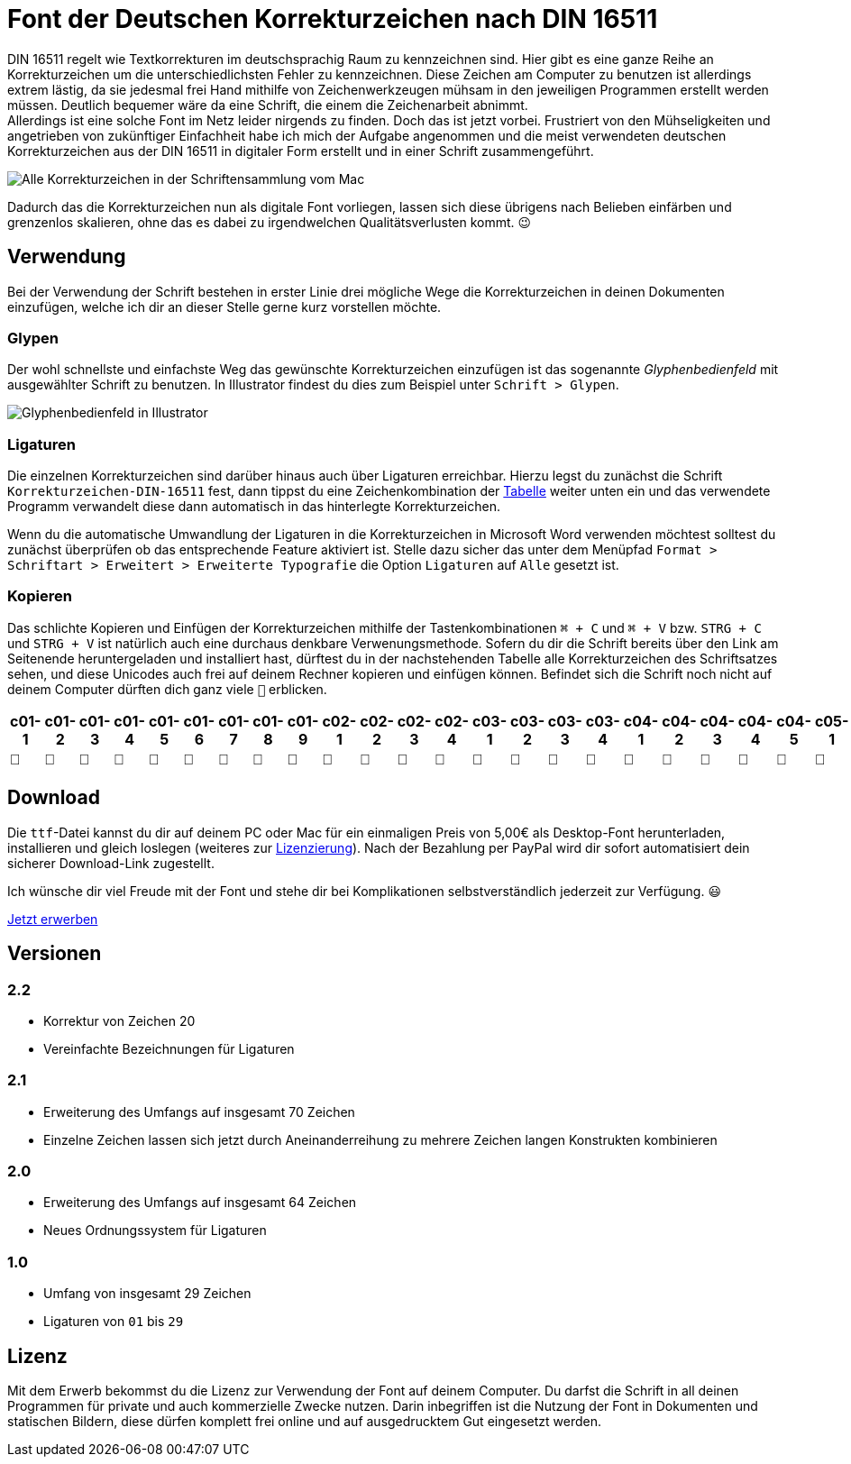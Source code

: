 = Font der Deutschen Korrekturzeichen nach DIN 16511
:description: Digitale Schriftdatei, die die Deutschen Korrekturzeichen nach DIN 16511 enthält, sodass die Korrekturzeichen bequem am Computer verwendet werden können.
:category: typography
:tags: font
:lang: de
:slug: deutsche-korrekturzeichen-din-16511-font
:date: 2021-02-05
:modified: 2021-02-06
:docinfo1:

DIN 16511 regelt wie Textkorrekturen im deutschsprachig Raum zu kennzeichnen sind. Hier gibt es eine ganze Reihe an Korrekturzeichen um die unterschiedlichsten Fehler zu kennzeichnen. Diese Zeichen am Computer zu benutzen ist allerdings extrem lästig, da sie jedesmal frei Hand mithilfe von Zeichenwerkzeugen mühsam in den jeweiligen Programmen erstellt werden müssen. Deutlich bequemer wäre da eine Schrift, die einem die Zeichenarbeit abnimmt. +
Allerdings ist eine solche Font im Netz leider nirgends zu finden. Doch das ist jetzt vorbei. Frustriert von den Mühseligkeiten und angetrieben von zukünftiger Einfachheit habe ich mich der Aufgabe angenommen und die meist verwendeten deutschen Korrekturzeichen aus der DIN 16511 in digitaler Form erstellt und in einer Schrift zusammengeführt.

image::{attach}font_v2.2.png[Alle Korrekturzeichen in der Schriftensammlung vom Mac]

Dadurch das die Korrekturzeichen nun als digitale Font vorliegen, lassen sich diese übrigens nach Belieben einfärben und grenzenlos skalieren, ohne das es dabei zu irgendwelchen Qualitätsverlusten kommt. 😉

== Verwendung
Bei der Verwendung der Schrift bestehen in erster Linie drei mögliche Wege die Korrekturzeichen in deinen Dokumenten einzufügen, welche ich dir an dieser Stelle gerne kurz vorstellen möchte.

=== Glypen
Der wohl schnellste und einfachste Weg das gewünschte Korrekturzeichen einzufügen ist das sogenannte _Glyphenbedienfeld_ mit ausgewählter Schrift zu benutzen. In Illustrator findest du dies zum Beispiel unter `Schrift > Glypen`.

image::{attach}glypen.png[Glyphenbedienfeld in Illustrator]

=== Ligaturen
Die einzelnen Korrekturzeichen sind darüber hinaus auch über Ligaturen erreichbar. Hierzu legst du zunächst die Schrift `Korrekturzeichen-DIN-16511` fest, dann tippst du eine Zeichenkombination der <<table, Tabelle>> weiter unten ein und das verwendete Programm verwandelt diese dann automatisch in das hinterlegte Korrekturzeichen.

Wenn du die automatische Umwandlung der Ligaturen in die Korrekturzeichen in Microsoft Word verwenden möchtest solltest du zunächst überprüfen ob das entsprechende Feature aktiviert ist. Stelle dazu sicher das unter dem Menüpfad `Format > Schriftart > Erweitert > Erweiterte Typografie` die Option `Ligaturen` auf `Alle` gesetzt ist.

=== Kopieren
Das schlichte Kopieren und Einfügen der Korrekturzeichen mithilfe der Tastenkombinationen `⌘ + C` und `⌘ + V` bzw. `STRG + C` und `STRG + V` ist natürlich auch eine durchaus denkbare Verwenungsmethode. Sofern du dir die Schrift bereits über den Link am Seitenende heruntergeladen und installiert hast, dürftest du in der nachstehenden Tabelle alle Korrekturzeichen des Schriftsatzes sehen, und diese Unicodes auch frei auf deinem Rechner kopieren und einfügen können. Befindet sich die Schrift noch nicht auf deinem Computer dürften dich ganz viele `􏿮` erblicken.

+++
<style media="screen">
.germanCorrectionMarksFont tbody {
  font-family: 'Korrekturzeichen-DIN-16511', sans-serif;
}
</style>
+++

[.germanCorrectionMarksFont, id=table, options=header]
|===
| c01-1 | c01-2 | c01-3 | c01-4 | c01-5 | c01-6 | c01-7 | c01-8 | c01-9 | c02-1 | c02-2 | c02-3 | c02-4 | c03-1 | c03-2 | c03-3 | c03-4 | c04-1 | c04-2 | c04-3 | c04-4 | c04-5 | c05-1 | c05-2 | c05-3 | c05-4 | c05-5 | c05-6 | c05-7 | c05-8 | c05-9 | c05-10 | c05-11 | c06-1 | c06-2 | c06-3 | c06-4 | c06-5 | c06-6 | c06-7 | c07-1 | c08-1 | c09-1 | c10-1 | c11-1 | c12-1 | c13-1 | c14-1 | c15-1 | c16-1 | c16-2 | c16-3 | c16-4 | c17-1 | c17-2 | c17-3 | c17-4 | c17-5 | c18-1 | c18-2 | c18-3 | c18-4 | c18-5 | c19-1 | c20-1 | c21-1 | c22-1 | c23-1 | c24-1 | c25-1

|  |  |  |  |  |  |  |  |  |  |  |  |  |  |  |  |  |  |  |  |  |  |  |  |  |  |  |  |  |  |  |  |  |  |  |  |  |  |  |  |  |  |  |  |  |  |  |  |  |  |  |  |  |  |  |  |  |  |  |  |  |  |  |  |  |  |  |  |  | 
|===


== Download
Die `ttf`-Datei kannst du dir auf deinem PC oder Mac für ein einmaligen Preis von 5,00€ als Desktop-Font herunterladen, installieren und gleich loslegen (weiteres zur <<licence, Lizenzierung>>). Nach der Bezahlung per PayPal wird dir sofort automatisiert dein sicherer Download-Link zugestellt.

Ich wünsche dir viel Freude mit der Font und stehe dir bei Komplikationen selbstverständlich jederzeit zur Verfügung. 😃

[.promo]
http://alpha.fetchapp.com/sell/85d3a358[Jetzt erwerben]


== Versionen

=== 2.2
* Korrektur von Zeichen 20
* Vereinfachte Bezeichnungen für Ligaturen

=== 2.1
* Erweiterung des Umfangs auf insgesamt 70 Zeichen
* Einzelne Zeichen lassen sich jetzt durch Aneinanderreihung zu mehrere Zeichen langen Konstrukten kombinieren

=== 2.0
* Erweiterung des Umfangs auf insgesamt 64 Zeichen
* Neues Ordnungssystem für Ligaturen

=== 1.0
- Umfang von insgesamt 29 Zeichen
- Ligaturen von `01` bis `29`


== Lizenz
[#licence]
Mit dem Erwerb bekommst du die Lizenz zur Verwendung der Font auf deinem Computer. Du darfst die Schrift in all deinen Programmen für private und auch kommerzielle Zwecke nutzen. Darin inbegriffen ist die Nutzung der Font in Dokumenten und statischen Bildern, diese dürfen komplett frei online und auf ausgedrucktem Gut eingesetzt werden.
